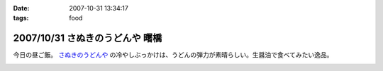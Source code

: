 :date: 2007-10-31 13:34:17
:tags: food

================================
2007/10/31 さぬきのうどんや 曙橋
================================

今日の昼ご飯。 `さぬきのうどんや`_ の冷やしぶっかけは、うどんの弾力が素晴らしい。生醤油で食べてみたい逸品。

.. iframe:: http://www.quikmaps.com/ext/46055?w=371&mh=303&t=1&ln=1&sn=0&zb=0&zs=1&d=1&it=1&icd=0&lat=35.692715800365356&lng=139.72186267375946&zl=19&mt=0
  :width: 373
  :height: 392


.. _`さぬきのうどんや`: http://ww2.et.tiki.ne.jp/~hatabou/s_sanuudo.html


.. :extend type: text/html
.. :extend:



.. image:: 20071031_sanukinoudonya.*
   :width: 33%

